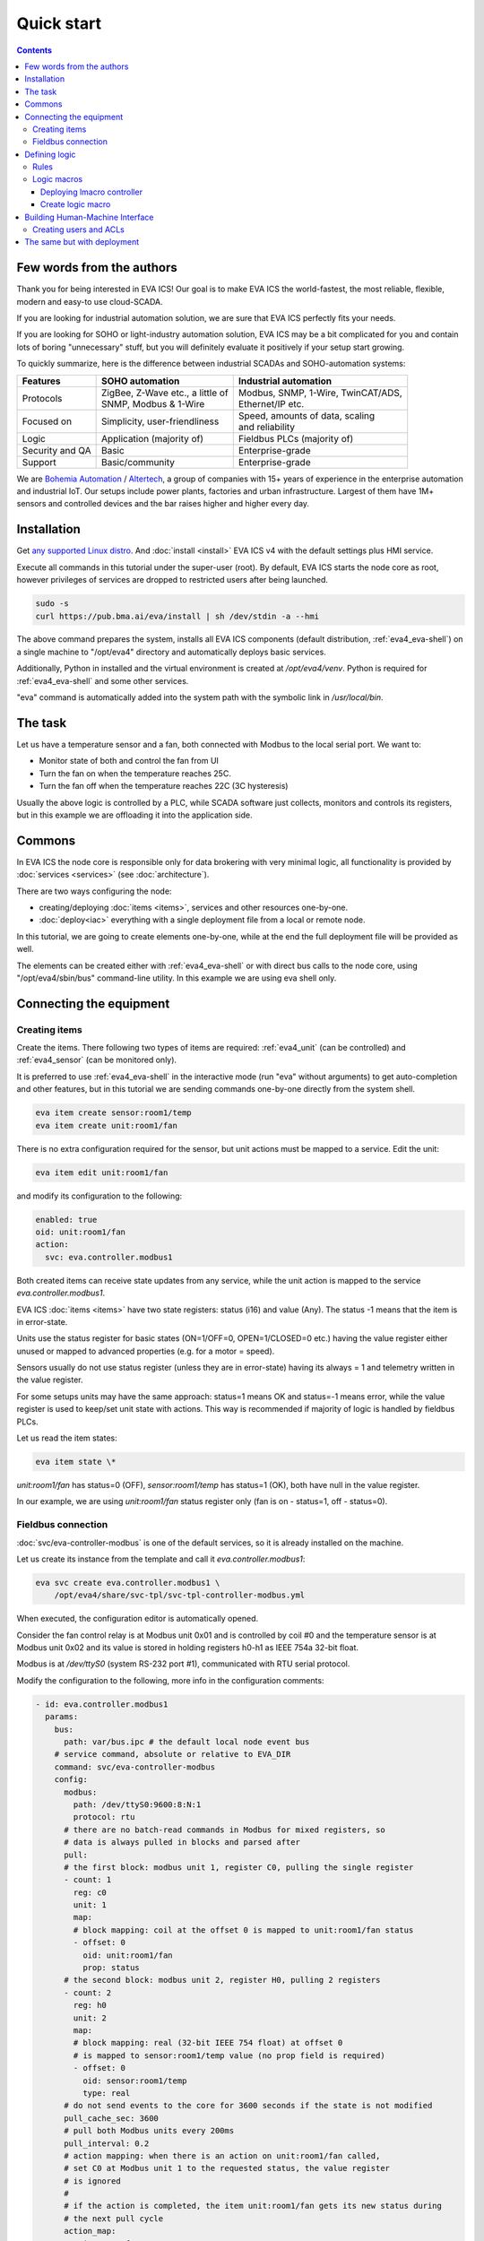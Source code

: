 Quick start
***********

.. contents::

Few words from the authors
==========================

Thank you for being interested in EVA ICS! Our goal is to make EVA ICS the
world-fastest, the most reliable, flexible, modern and easy-to use cloud-SCADA.

If you are looking for industrial automation solution, we are sure that EVA ICS
perfectly fits your needs.

If you are looking for SOHO or light-industry automation solution, EVA ICS may
be a bit complicated for you and contain lots of boring "unnecessary" stuff,
but you will definitely evaluate it positively if your setup start growing.

To quickly summarize, here is the difference between industrial SCADAs and
SOHO-automation systems:

===============  ===================================  ====================================
Features         SOHO automation                      Industrial automation
===============  ===================================  ====================================
Protocols        | ZigBee, Z-Wave etc., a little of   | Modbus, SNMP, 1-Wire, TwinCAT/ADS,
                 | SNMP, Modbus & 1-Wire              | Ethernet/IP etc.
Focused on       | Simplicity, user-friendliness      | Speed, amounts of data, scaling
                                                      | and reliability
Logic            Application (majority of)            Fieldbus PLCs (majority of)
Security and QA  Basic                                Enterprise-grade
Support          Basic/community                      Enterprise-grade
===============  ===================================  ====================================

We are `Bohemia Automation <https://www.bohemia-automation.com>`_ / `Altertech
<https://www.altertech.com/>`_, a group of companies with 15+ years of
experience in the enterprise automation and industrial IoT. Our setups include
power plants, factories and urban infrastructure. Largest of them have 1M+
sensors and controlled devices and the bar raises higher and higher every day.

Installation
============

Get `any supported Linux distro <https://www.eva-ics.com/download>`_. And
:doc:`install <install>` EVA ICS v4 with the default settings plus HMI
service.

Execute all commands in this tutorial under the super-user (root). By default,
EVA ICS starts the node core as root, however privileges of services are
dropped to restricted users after being launched.

.. code:: bash

    sudo -s
    curl https://pub.bma.ai/eva/install | sh /dev/stdin -a --hmi

The above command prepares the system, installs all EVA ICS components (default
distribution, :ref:`eva4_eva-shell`) on a single machine to "/opt/eva4"
directory and automatically deploys basic services.

Additionally, Python in installed and the virtual environment is created at
*/opt/eva4/venv*. Python is required for :ref:`eva4_eva-shell` and some other
services.

"eva" command is automatically added into the system path with the symbolic
link in */usr/local/bin*.

The task
========

Let us have a temperature sensor and a fan, both connected with Modbus to the
local serial port. We want to:

* Monitor state of both and control the fan from UI

* Turn the fan on when the temperature reaches 25C.

* Turn the fan off when the temperature reaches 22C (3C hysteresis)

Usually the above logic is controlled by a PLC, while SCADA software just
collects, monitors and controls its registers, but in this example we are
offloading it into the application side.

Commons
=======

In EVA ICS the node core is responsible only for data brokering with very
minimal logic, all functionality is provided by :doc:`services <services>`
(see :doc:`architecture`).

There are two ways configuring the node:

* creating/deploying :doc:`items <items>`, services and other resources
  one-by-one.

* :doc:`deploy<iac>` everything with a single deployment file from a local or
  remote node.

In this tutorial, we are going to create elements one-by-one, while at the end
the full deployment file will be provided as well.

The elements can be created either with :ref:`eva4_eva-shell` or with direct
bus calls to the node core, using "/opt/eva4/sbin/bus" command-line utility. In
this example we are using eva shell only.

Connecting the equipment
========================

Creating items
--------------

Create the items. There following two types of items are required:
:ref:`eva4_unit` (can be controlled) and :ref:`eva4_sensor` (can be monitored
only).

It is preferred to use :ref:`eva4_eva-shell` in the interactive mode (run "eva"
without arguments) to get auto-completion and other features, but in this
tutorial we are sending commands one-by-one directly from the system shell.

.. code:: shell

    eva item create sensor:room1/temp
    eva item create unit:room1/fan

There is no extra configuration required for the sensor, but unit actions must
be mapped to a service. Edit the unit:

.. code:: shell

    eva item edit unit:room1/fan

and modify its configuration to the following:

.. code:: yaml

    enabled: true
    oid: unit:room1/fan
    action:
      svc: eva.controller.modbus1

Both created items can receive state updates from any service, while the unit
action is mapped to the service *eva.controller.modbus1*.

EVA ICS :doc:`items <items>` have two state registers: status (i16) and value
(Any). The status -1 means that the item is in error-state.

Units use the status register for basic states (ON=1/OFF=0, OPEN=1/CLOSED=0
etc.) having the value register either unused or mapped to advanced properties
(e.g. for a motor = speed).

Sensors usually do not use status register (unless they are in error-state)
having its always = 1 and telemetry written in the value register.

For some setups units may have the same approach: status=1 means OK and
status=-1 means error, while the value register is used to keep/set unit state
with actions. This way is recommended if majority of logic is handled by
fieldbus PLCs.

Let us read the item states:

.. code:: shell

    eva item state \*

*unit:room1/fan* has status=0 (OFF), *sensor:room1/temp* has status=1 (OK),
both have null in the value register.

In our example, we are using *unit:room1/fan* status register only (fan is on -
status=1, off - status=0).

Fieldbus connection
-------------------

:doc:`svc/eva-controller-modbus` is one of the default services, so it is
already installed on the machine.

Let us create its instance from the template and call it
*eva.controller.modbus1*:

.. code:: shell

    eva svc create eva.controller.modbus1 \
        /opt/eva4/share/svc-tpl/svc-tpl-controller-modbus.yml

When executed, the configuration editor is automatically opened.

Consider the fan control relay is at Modbus unit 0x01 and is controlled by coil
#0 and the temperature sensor is at Modbus unit 0x02 and its value is stored in
holding registers h0-h1 as IEEE 754a 32-bit float.

Modbus is at */dev/ttyS0* (system RS-232 port #1), communicated with RTU serial
protocol.

Modify the configuration to the following, more info in the configuration
comments:

.. code:: yaml

    - id: eva.controller.modbus1
      params:
        bus:
          path: var/bus.ipc # the default local node event bus
        # service command, absolute or relative to EVA_DIR
        command: svc/eva-controller-modbus
        config:
          modbus:
            path: /dev/ttyS0:9600:8:N:1
            protocol: rtu
          # there are no batch-read commands in Modbus for mixed registers, so
          # data is always pulled in blocks and parsed after
          pull:
          # the first block: modbus unit 1, register C0, pulling the single register
          - count: 1
            reg: c0
            unit: 1
            map:
            # block mapping: coil at the offset 0 is mapped to unit:room1/fan status
            - offset: 0
              oid: unit:room1/fan
              prop: status
          # the second block: modbus unit 2, register H0, pulling 2 registers
          - count: 2
            reg: h0
            unit: 2
            map:
            # block mapping: real (32-bit IEEE 754 float) at offset 0
            # is mapped to sensor:room1/temp value (no prop field is required)
            - offset: 0
              oid: sensor:room1/temp
              type: real
          # do not send events to the core for 3600 seconds if the state is not modified
          pull_cache_sec: 3600
          # pull both Modbus units every 200ms
          pull_interval: 0.2
          # action mapping: when there is an action on unit:room1/fan called,
          # set C0 at Modbus unit 1 to the requested status, the value register
          # is ignored
          #
          # if the action is completed, the item unit:room1/fan gets its new status during
          # the next pull cycle
          action_map:
            unit:room1/fan:
              status:
                reg: c0
                unit: 1
          # queue size for unit actions
          action_queue_size: 32
          # verify (read back) the Modbus register after it was modified during the action
          actions_verify: true
          # the service will panic if Modbus connection is not available (e.g.
          # serial port error)
          panic_in: 0
          # bus events queue size
          queue_size: 32768
          # if any operation fails - perform N retry attempts
          retries: 2
        # the service supports react-to-fail mode. This means on critical
        # errors it is started in the fail mode and sets status of ALL items,
        # mapped in "pull" sections to -1 (error)
        react_to_fail: true
        timeout:
          # for fieldbus services, set startup timeout a little higher than the
          # core timeout (default: 5 sec) to give them a time to connect to the
          # fieldbus and perform initial tasks
          startup: 10.0
        user: eva # for RTU, make sure the system user has access to /dev/ttyS0
        workers: 1

Check the service status:

.. code:: shell

    eva svc list

If any problems occur, check the logs in /opt/eva/log or execute:

.. code::

    eva log get -y

Consider, everything is okay, check the sensor state:

.. code:: shell

    eva item state sensor:*

Check the unit state:

.. code:: shell

    eva item state unit:*

Turn on / off the fan manually, "-w 5" means wait 5 seconds for the action
finish, otherwise obtain its uuid and keep running in the background:


.. code:: shell
    
    eva action toggle unit:room1/fan -w 5

Check the fan (visually and the unit status)

.. code:: shell

    eva item state unit:*

Defining logic
==============

As already mentioned, real-life plants usually have logic tasks performed by
fieldbus PLCs. However, in our example the logic is offloaded to the
application layer.

Rules
-----

EVA ICS v4 provides the default service :doc:`svc/eva-controller-lm`, which
can handle basic logic tasks, such as rules, cycles and scheduled jobs.

Let us create a service instance and define required logic rules:

.. code:: shell

    eva svc create eva.controller.lm1 \
        /opt/eva4/share/svc-tpl/svc-tpl-controller-lm.yml

.. code:: yaml

    - id: eva.controller.lm.room1
      params:
        command: svc/eva-controller-lm
        bus:
          path: var/bus.ipc
        config:
          rules:
            - id: ROOM1_TEMP_ABOVE
              oid: sensor:room1/temp
              prop: value
              # matches if sensor:room1/temp value > 25
              condition:
                min: 25
              run: lmacro:room1/room1.fan_control
              args:
                - 1
            - id: ROOM1_TEMP_BELOW
              oid: sensor:room1/temp
              prop: value
              # matches if sensor:room1/temp value < 22
              condition:
                max: 22
              run: lmacro:room1/room1.fan_control
              args:
                - 0
        user: nobody # no privileged user required

Check the service status:

.. code:: shell

    eva svc list

Logic macros
------------

What does "run" field mean? It tells the controller to run a :ref:`eva4_lmacro`
when a rule condition matches. Logic macros are similar to PLC programs, which
are executed either cyclically or on events. The primary difference is that
lmacro can be written in any supported programming language and physically
hosted on any EVA ICS node in the cloud. Some lmacro scenarios can be embedded
in custom services as well.

Deploying lmacro controller
~~~~~~~~~~~~~~~~~~~~~~~~~~~

We are going to write a simple Python logic macro, which will be handled by
:doc:`svc/eva4-svc-controller-py`. This service is not included in the default
EVA ICS distribution as requires Python plus additional modules. Let us install
it first:

.. code:: shell
    
    /opt/eva4/sbin/venvmgr add eva4-controller-py

Create a service instance with the default configuration:


.. code:: shell

	eva svc create eva.controller.py \
		 /opt/eva4/share/svc-tpl/svc-tpl-controller-py.yml

.. code:: yaml

	- id: eva.controller.py
	  params:
		command: venv/bin/eva4-svc-controller-py
		bus:
		  path: var/bus.ipc
		config: {}
		user: nobody

Check the service status:

.. code:: shell

    eva svc list

Create logic macro
~~~~~~~~~~~~~~~~~~

Before dropping privileges to "nobody" the service automatically creates the
folder (default) */opt/eva4/runtime/xc/py* (*/opt/eva4/runtime/xc* is symlinked
as */opt/eva4/xc*) where Python scenarios must be put.

The scenarios can be edited with :ref:`eva4_eva-shell` as well. When edited
with eva shell, the scenario is also automatically checked for syntax errors.

:doc:`svc/eva4-svc-controller-py` looks for scenario files using lmacro id,
not group+id, so let us create the file called *room1.fan_control.py*:

.. code:: shell

	eva edit xc/py/room1.fan_control.py

.. code:: python

	if _1 == 0:
		stop('unit:room1/fan')
	elif _1 == 1:
		start('unit:room1/fan')

The "_1" variable contains the first non-keyword argument, sent by the logic
manager.

The node core does not know yet that the :ref:`eva4_lmacro`
*lmacro:room1/room1.fan_control* is handled by *eva.controller.py* service. Let
us create it and assign action:

.. code:: shell

	eva item create lmacro:room1/room1.fan_control
	eva item edit lmacro:room1/room1.fan_control

.. code:: yaml

	enabled: true
	oid: lmacro:room1/room1.fan_control
	action:
	  svc: eva.controller.py

Now everything is mapped correctly. Check the lmacro, by manually running it:

.. code:: shell

	eva action run lmacro:room1/room1.fan_control -a 1 -w 5
	eva item state unit # the fan must be ON
	eva action run lmacro:room1/room1.fan_control -a 0 -w 5
	eva item state unit # the fan must be OFF

That is it. When the sensor temperature is changed, the scenario is executed
automatically. Both :ref:`eva4_unit` and :ref:`eva4_lmacro` action results can
be obtained at any time with the command:

.. code:: shell

	eva action list

Building Human-Machine Interface
================================

Interfaces and combined HTTP API for 3rd-party applications in EVA ICS v4 can
be provided by the default :doc:`svc/eva-hmi`.

Creating users and ACLs
-----------------------

As we launched the installer with "--hmi" argument, the HMI service, as well as
required :doc:`authentication <aaa>` services were deployed automatically.

By default, EVA ICS creates "operator" ACL and "operator" user, but let us
create a new ACL, a new user and use them instead:

.. code:: shell

    eva acl create op
    eva acl edit op

.. code:: yaml

    id: op
    read:
      items:
      - '#'
      pvt:
      - '#'
      rpvt:
      - '#'
    write:
      items:
      - '#'

.. code:: shell

    eva user create op # set the password to 123
    eva user edit op

.. code:: yaml

    acls:
    - op
    login: op
    password: a665a45920422f9d417e4867efdc4fb8a04a1f3fff1fa07e998e86f7f7a27ae3

Install `EVA JS Framework <https://github.com/alttch/eva-js-framework>`_:

.. code:: shell

    curl -L \
        https://github.com/alttch/eva-js-framework/releases/download/v0.3.35/eva.framework.min.js \
        -o /opt/eva4/ui/eva.framework.min.js


Put the following HTML into */opt/eva4/ui/index.html*. Any JavaScript front-end
interface library can be used, but in this example we are using pure vanilla JS
only. There is no login prompt, the credentials are hard-coded directly:

.. code:: html

    <html>
    <head>
        <title>My first cool EVA ICS HMI</title>
        <script type="text/javascript" src="eva.framework.min.js"></script>
    </head>
    <body>
        <div>Temperature: <span id="temp"></span></div>
        <div>Fan:
            <input id="fan" type="button"
                onclick="$eva.call('action.toggle', 'unit:room1/fan')" /></div>
        <script type="text/javascript">
        $eva.api_version = 4;
        $eva.login = "op";
        $eva.password = "123";
        $eva.watch("unit:room1/fan",
            (state) => document.getElementById("fan").value = state.status?"ON":"OFF");
        $eva.watch("sensor:room1/temp",
            (state) => document.getElementById("temp").innerHTML = state.value);
        $eva.start();
        </script>
    </body>
    </html>

Note that after calling fan actions, the HMI app does not need to update the
button value. The value is updated in real-time by "$eva.watch" as soon as the
server reports a new state.

Open http://localhost:7727 (or IP of your system) and HMI application is ready
to go:

.. image:: screenshots/quickstart.png

That is all. After understanding this simple example, read other sections of
EVA ICS documentation to discover the real power of this mighty open-source
Industry-4.0 automation platform. Good luck!

The same but with deployment
============================

The above example is good for small or test setups. However, large setups
require :doc:`IaC <iac>` approach. Let us repeat everything with a single
deployment file.

.. note::

    Certain sections of the deployment file can be exported from a live system,
    using "eva item export", "eva acl export", "eva svc export" and related
    commands.

Make a fresh install and append additional services:

.. code:: shell
    
    sudo -s
    curl https://pub.bma.ai/eva/install | sh /dev/stdin -a --hmi
    /opt/eva4/sbin/venvmgr add eva4-controller-py
    # allow deployment for UI files
    ln -sf /opt/eva4/ui /opt/eva4/runtime/ui

Create a deployment file. As both lmacro code and HMI app are text-only, let us
include their content directly inside the file:

.. code:: yaml

    version: 4
    content:
      # ".local" is the alias for the local node
      # the deployment can be peformed on any managed node in the cloud
      # (if admin_key_id is set for the node in the replication service)
      - node: .local
        items:
          - oid: sensor:room1/temp
          - oid: unit:room1/fan
            action:
              svc: eva.controller.modbus1
          - oid: lmacro:room1/room1.fan_control
            action:
              svc: eva.controller.py
        svcs:
          - id: eva.controller.modbus1
            params:
              bus:
                path: var/bus.ipc # the default local node event bus
              command: svc/eva-controller-modbus
              config:
                modbus:
                  path: /dev/ttyS0:9600:8:N:1
                  protocol: rtu
                pull:
                - count: 1
                  reg: c0
                  unit: 1
                  map:
                  - offset: 0
                    oid: unit:room1/fan
                    prop: status
                - count: 2
                  reg: h0
                  unit: 2
                  map:
                  - offset: 0
                    oid: sensor:room1/temp
                    type: real
                pull_cache_sec: 3600
                pull_interval: 0.2
                action_map:
                  unit:room1/fan:
                    status:
                      reg: c0
                      unit: 1
                action_queue_size: 32
                actions_verify: true
                panic_in: 0
                queue_size: 32768
                retries: 2
              react_to_fail: true
              timeout:
                startup: 10.0
              user: eva
              workers: 1
          - id: eva.controller.lm.room1
            params:
              command: svc/eva-controller-lm
              bus:
                path: var/bus.ipc
              config:
                rules:
                  - id: ROOM1_TEMP_ABOVE
                    oid: sensor:room1/temp
                    prop: value
                    condition:
                      min: 25
                    run: lmacro:room1/room1.fan_control
                    args:
                      - 1
                  - id: ROOM1_TEMP_BELOW
                    oid: sensor:room1/temp
                    prop: value
                    condition:
                      max: 22
                    run: lmacro:room1/room1.fan_control
                    args:
                      - 0
              user: nobody
          - id: eva.controller.py
            params:
                  command: venv/bin/eva4-svc-controller-py
                  bus:
                    path: var/bus.ipc
                  config: {}
                  user: nobody
        acls:
          - id: op
            read:
              items:
              - '#'
              pvt:
              - '#'
              rpvt:
              - '#'
            write:
              items:
              - '#'
        users:
          - login: op
            # sha256-hashed
            # to generate: "echo -n 123 | sha256sum"
            password: a665a45920422f9d417e4867efdc4fb8a04a1f3fff1fa07e998e86f7f7a27ae3
            acls:
              - op
        upload:
          - src: https://github.com/alttch/eva-js-framework/releases/download/v0.3.35/eva.framework.min.js
            target: ui/
          - text: |
              if _1 == 0:
                stop('unit:room1/fan')
              elif _1 == 1:
                start('unit:room1/fan')
            target: xc/py/room1.fan_control.py
          - text: |
              <html>
              <head>
                  <title>My first cool EVA ICS HMI</title>
                  <script type="text/javascript" src="eva.framework.min.js"></script>
              </head>
              <body>
                  <div>Temperature: <span id="temp"></span></div>
                  <div>Fan:
                      <input id="fan" type="button"
                          onclick="$eva.call('action.toggle', 'unit:room1/fan')" /></div>
                  <script type="text/javascript">
                  $eva.api_version = 4;
                  $eva.login = "op";
                  $eva.password = "123";
                  $eva.watch("unit:room1/fan",
                      (state) => document.getElementById("fan").value = state.status?"ON":"OFF");
                  $eva.watch("sensor:room1/temp",
                      (state) => document.getElementById("temp").innerHTML = state.value);
                  $eva.start();
                  </script>
              </body>
              </html>
            target: ui/index.html

and deploy it:

.. code:: shell

    eva cloud deploy path/to/deploy.yml
    # or with eva-cloud-manager directly
    /opt/eva4/bin/eva-cloud-manager cloud deploy path/to/deploy.yml

